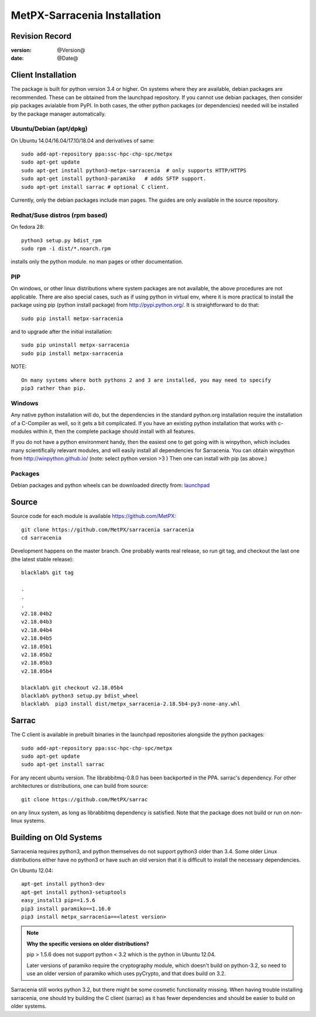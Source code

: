 
==============================
 MetPX-Sarracenia Installation
==============================


Revision Record
---------------

:version: @Version@
:date: @Date@

Client Installation
-------------------

The package is built for python version 3.4 or higher. On systems where
they are available, debian packages are recommended. These can be obtained from the 
launchpad repository. If you cannot use debian packages, then consider pip packages 
avialable from PyPI. In both cases, the other python packages (or dependencies) needed
will be installed by the package manager automatically.


Ubuntu/Debian (apt/dpkg)
~~~~~~~~~~~~~~~~~~~~~~~~

On Ubuntu 14.04/16.04/17.10/18.04 and derivatives of same::

  sudo add-apt-repository ppa:ssc-hpc-chp-spc/metpx
  sudo apt-get update
  sudo apt-get install python3-metpx-sarracenia  # only supports HTTP/HTTPS
  sudo apt-get install python3-paramiko   # adds SFTP support.
  sudo apt-get install sarrac # optional C client.

Currently, only the debian packages include man pages.  The guides are only available in the source repository.

Redhat/Suse distros (rpm based)
~~~~~~~~~~~~~~~~~~~~~~~~~~~~~~~

On fedora 28::
 
  python3 setup.py bdist_rpm
  sudo rpm -i dist/*.noarch.rpm

installs only the python module.
no man pages or other documentation.


PIP
~~~

On windows, or other linux distributions where system packages are not available, the
above procedures are not applicable.  There are also special cases, such as if using
python in virtual env, where it is more practical to install the package using
pip (python install package) from `<http://pypi.python.org/>`_.  It is straightforward
to do that::

  sudo pip install metpx-sarracenia

and to upgrade after the initial installation::

  sudo pip uninstall metpx-sarracenia
  sudo pip install metpx-sarracenia


NOTE:: 

  On many systems where both pythons 2 and 3 are installed, you may need to specify
  pip3 rather than pip.


Windows
~~~~~~~

Any native python installation will do, but the dependencies in the standard python.org
installation require the installation of a C-Compiler as well, so it gets a bit complicated.
If you have an existing python installation that works with c-modules within it, then the
complete package should install with all features.

If you do not have a python environment handy, then the easiest one to get going with
is winpython, which includes many scientifically relevant modules, and will easily install
all dependencies for Sarracenia. You can obtain winpython from `<http://winpython.github.io/>`_ 
(note: select python version >3 ) Then one can install with pip (as above.)

Packages
~~~~~~~~

Debian packages and python wheels can be downloaded directly 
from: `launchpad <https://launchpad.net/~ssc-hpc-chp-spc/+archive/ubuntu/metpx/+packages>`_


Source
------

Source code for each module is available https://github.com/MetPX::

 git clone https://github.com/MetPX/sarracenia sarracenia
 cd sarracenia

Development happens on the master branch.  One probably wants real release,
so run git tag, and checkout the last one (the latest stable release)::

  blacklab% git tag
    
  .
  .
  .
  v2.18.04b2
  v2.18.04b3
  v2.18.04b4
  v2.18.04b5
  v2.18.05b1
  v2.18.05b2
  v2.18.05b3
  v2.18.05b4

  blacklab% git checkout v2.18.05b4
  blacklab% python3 setup.py bdist_wheel
  blacklab%  pip3 install dist/metpx_sarracenia-2.18.5b4-py3-none-any.whl



Sarrac
------

The C client is available in prebuilt binaries in the launchpad repositories alongside the python packages::

  sudo add-apt-repository ppa:ssc-hpc-chp-spc/metpx
  sudo apt-get update
  sudo apt-get install sarrac 

For any recent ubuntu version. The librabbitmq-0.8.0 has been backported in the PPA.
sarrac's dependency. For other architectures or distributions, one can build from source::

  git clone https://github.com/MetPX/sarrac 

on any linux system, as long as librabbitmq dependency is satisfied. Note that the package does
not build or run on non-linux systems.


Building on Old Systems
-----------------------

Sarracenia requires python3, and python themselves do not support python3 older than 3.4.  Some older
Linux distributions either have no python3 or have such an old version that it is difficult to install
the necessary dependencies.

On Ubuntu 12.04::

  apt-get install python3-dev
  apt-get install python3-setuptools
  easy_install3 pip==1.5.6
  pip3 install paramiko==1.16.0
  pip3 install metpx_sarracenia==<latest version>

.. note::
   **Why the specific versions on older distributions?**

   pip > 1.5.6 does not support python < 3.2 which is the python in Ubuntu 12.04.

   Later versions of paramiko require the cryptography module, which
   doesn't build on python-3.2, so need to use an older version of paramiko
   which uses pyCrypto, and that does build on 3.2.

Sarracenia still works python 3.2, but there might be some cosmetic functionality 
missing. When having trouble installing sarracenia, one should try building the C 
client (sarrac) as it has fewer dependencies and should be easier to build on older systems.

